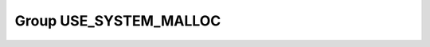 Group USE_SYSTEM_MALLOC
=======================

.. doxygengroup:: USE_SYSTEM_MALLOC
   :project: YAP
